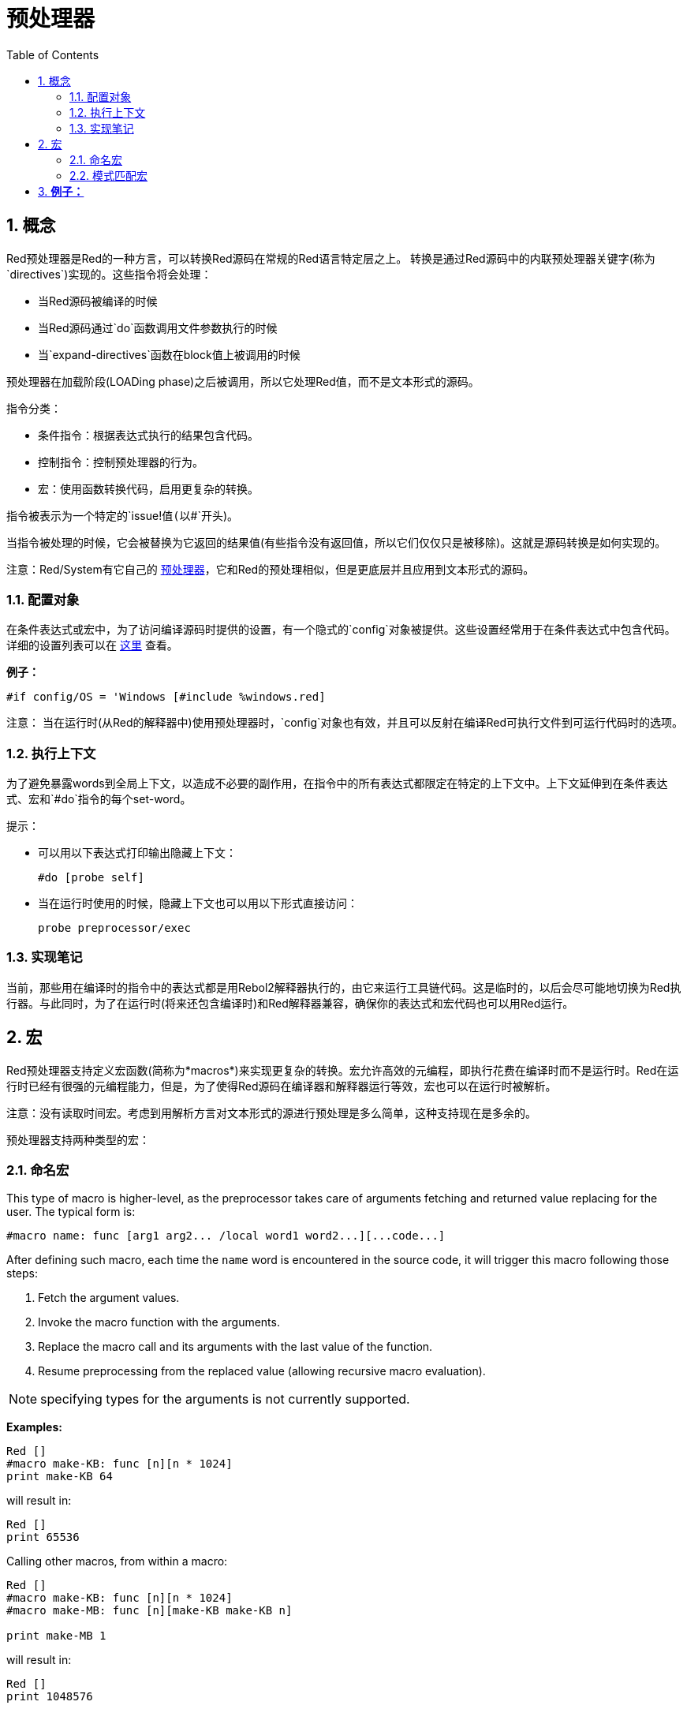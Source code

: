 = 预处理器
:toc:
:numbered:


== 概念

Red预处理器是Red的一种方言，可以转换Red源码在常规的Red语言特定层之上。 转换是通过Red源码中的内联预处理器关键字(称为`directives`)实现的。这些指令将会处理：

* 当Red源码被编译的时候
* 当Red源码通过`do`函数调用文件参数执行的时候
* 当`expand-directives`函数在block值上被调用的时候

预处理器在加载阶段(LOADing phase)之后被调用，所以它处理Red值，而不是文本形式的源码。

指令分类：

* 条件指令：根据表达式执行的结果包含代码。
* 控制指令：控制预处理器的行为。
* 宏：使用函数转换代码，启用更复杂的转换。

指令被表示为一个特定的`issue!`值(以`#`开头)。

当指令被处理的时候，它会被替换为它返回的结果值(有些指令没有返回值，所以它们仅仅只是被移除)。这就是源码转换是如何实现的。

注意：Red/System有它自己的 http://static.red-lang.org/red-system-specs-light.html#section-16[预处理器]，它和Red的预处理相似，但是更底层并且应用到文本形式的源码。

=== 配置对象

在条件表达式或宏中，为了访问编译源码时提供的设置，有一个隐式的`config`对象被提供。这些设置经常用于在条件表达式中包含代码。详细的设置列表可以在 https://github.com/red/red/blob/master/system/compiler.r#L31[这里] 查看。

*例子：*
    
    #if config/OS = 'Windows [#include %windows.red]

注意：
当在运行时(从Red的解释器中)使用预处理器时，`config`对象也有效，并且可以反射在编译Red可执行文件到可运行代码时的选项。

=== 执行上下文

为了避免暴露words到全局上下文，以造成不必要的副作用，在指令中的所有表达式都限定在特定的上下文中。上下文延伸到在条件表达式、宏和`#do`指令的每个set-word。

提示：

* 可以用以下表达式打印输出隐藏上下文：
        
        #do [probe self]
        
* 当在运行时使用的时候，隐藏上下文也可以用以下形式直接访问：
        
        probe preprocessor/exec

=== 实现笔记

当前，那些用在编译时的指令中的表达式都是用Rebol2解释器执行的，由它来运行工具链代码。这是临时的，以后会尽可能地切换为Red执行器。与此同时，为了在运行时(将来还包含编译时)和Red解释器兼容，确保你的表达式和宏代码也可以用Red运行。

== 宏

Red预处理器支持定义宏函数(简称为*macros*)来实现更复杂的转换。宏允许高效的元编程，即执行花费在编译时而不是运行时。Red在运行时已经有很强的元编程能力，但是，为了使得Red源码在编译器和解释器运行等效，宏也可以在运行时被解析。

注意：没有读取时间宏。考虑到用解析方言对文本形式的源进行预处理是多么简单，这种支持现在是多余的。

预处理器支持两种类型的宏：

=== 命名宏

This type of macro is higher-level, as the preprocessor takes care of arguments fetching and returned value replacing for the user. The typical form is:

    #macro name: func [arg1 arg2... /local word1 word2...][...code...]
    
After defining such macro, each time the `name` word is encountered in the source code, it will trigger this macro following those steps:

. Fetch the argument values.
. Invoke the macro function with the arguments.
. Replace the macro call and its arguments with the last value of the function.
. Resume preprocessing from the replaced value (allowing recursive macro evaluation).

NOTE: specifying types for the arguments is not currently supported.

*Examples:*
----
Red []
#macro make-KB: func [n][n * 1024]
print make-KB 64
----  
will result in:    
----
Red []
print 65536
----
Calling other macros, from within a macro:
----
Red []
#macro make-KB: func [n][n * 1024]
#macro make-MB: func [n][make-KB make-KB n]

print make-MB 1
----  
will result in:    
----  
Red []
print 1048576
----
=== 模式匹配宏

Instead of matching a word and fetching argument, this type of macros matches a pattern provided as a Parse dialect rule or keyword. Like for the named macros, the returned value is used as replacement for the matched pattern.

Thought, there is also a lower-level version of this type of macros, which is triggered by the usage of the `[manual]` attribute. In such case, there are no implicit actions, but full control is given to the user.  No automatic replacement takes place, it is up to the macro function to apply the desired transformations and set the resuming point of the processing.

The typical form of pattern-matching macros is:
----
 #macro <rule> func [<attribute> start end /local word1 word2...][...code...]
----
The `<rule>` part can be:

* a lit-word! value: for matching a specfic word.
* a word! value: a Parse keyword, like a datatype name or `skip` for matching *all* values.
* a block! value: a Parse dialect rule.

`start` and `end` argument are references delimiting the matched pattern in the source code. The return value needs to be a reference to the resuming position.

`<attribute>` can be `[manual]`, which triggers the low-level manual mode for the macro.

*例子：*
----
Red []

#macro integer! func [s e][s/1 + 1]
print 1 + 2
----
will result in:
----
Red []
print 2 + 3 
----
使用*manual*模式，相同的宏可以被写作：
----
Red []

#macro integer! func [[manual] s e][s/1: s/1 + 1 next s]
print 1 + 2
----
  
Using a block rule to create a variable-arity function:
----
Red []
#macro ['max some [integer!]] func [s e][
    first maximum-of copy/part next s e
]
print max 4 2 3 8 1
----
will result in:
----
Red []
print 8 
----
== Directives 

=== #if 

*Syntax*
----
#if <expr> [<body>]

<expr> : expression whose last value will be used as a condition.
<body> : code to be included if <expr> is true.
----
*Description*

Include a block of code if the conditional expression is true. If the `<body>` block is included, it will be also passed to the preprocessor.

*Examples*
----
Red []

#if config/OS = 'Windows [print "OS is Windows"]
----
will result in the following code if run on Windows:
----
Red []

print "OS is Windows"
----
and otherwise, will result in just:
----
Red []
----
It is also possible to define your own words using `#do` directive, which can be used in conditional expressions later:
----
Red []

#do [debug?: yes]

#if debug? [print "running in debug mode"]
----
will result in:
----
Red []

print "running in debug mode"
----
=== #either 

*Syntax*
----
#either <expr> [<true>][<false>]

<expr>  : expression whose last value will be used as a condition.
<true>  : code to be included if <expr> is true.
<false> : code to be included if <expr> is false.
----
*Description*

Choose a block of code to include depending on a conditional expression. The included block will be also passed to the preprocessor.

*Example*
----
Red []

print #either config/OS = 'Windows ["Windows"]["Unix"]
----
will result in the following code if run on Windows:
----
Red []

print "Windows"
----
and otherwise, will result in:
----
Red []

print "Unix"
----
=== #switch 

*Syntax*
----
#switch <expr> [<value1> [<case1>] <value2> [<case2>] ...]
#switch <expr> [<value1> [<case1>] <value2> [<case2>] ... #default [<default>]]

<valueN>  : value to match.
<caseN>   : code to be included if last tested value matched.
<default> : code to be included if no other value matched.
----
*Description*

Choose a block of code to include among several choices, depending on a value. The included block will be also passed to the preprocessor.

*Example*
----
Red []

print #switch config/OS [
    Windows ["Windows"]
    Linux   ["Unix"]
    MacOSX  ["macOS"]
]
----   
will result in the following code if run on Windows:
----
Red []

print "Windows"
----
=== #case 

*Syntax*
----
#case [<expr1> [<case1>] <expr2> [<case2>] ...]

<exprN> : conditional expression.
<caseN> : code to be included if last conditional expression was true.
---- 
*Description*

Choose a block of code to include among several choices, depending on a value. The included block will be also passed to the preprocessor.

*Example*
----
Red []

#do [level: 2]

print #case [
    level = 1  ["Easy"]
    level >= 2 ["Medium"]
    level >= 4 ["Hard"]
]
----  
will result in:
----
Red []

print "Medium"
----
=== #include 

*Syntax*
----
#include <file>

<file> : Red file to be included (file!).
----  
*Description*

When evaluated at compile-time, read and include the argument file contents at the current position. The file can contain a path, absolute or relative to the current script. When run by the Red interpreter, this directive is just replaced by a `do`, and no file inclusion occurs.

=== #do 

*Syntax*
----
#do [<body>]
#do keep [<body>]

<body> : any Red code.
----    
*Description*

Evaluate the body block in the hidden execution context. If `keep` is used, replace the directive and argument with the result of evaluating `body`.

*Example*
----
Red []

#do [a: 1]

print ["2 + 3 =" #do keep [2 + 3]]
    
#if a < 0 [print "negative"]
----    
will result in:
----
Red []

print ["2 + 3 =" 5]
----

=== #macro

*Syntax*
----
#macro <name> func <spec> <body>
#macro <pattern> func <spec> <body>

<name>    : name of the macro function (set-word!).
<pattern> : matching rule for triggering the macro (block!, word!, lit-word!).
<spec>    : specification block for the macro function.
<body>    : body block of the macro function.
----

*Description*

Create a macro function.

For a named macro, the specification block can declare as many arguments as needed. The body needs to return a value that will be used to replace the macro call and its arguments. Returning an empty block will just remove the macro call and its arguments.

For a pattern-matching macro, the specification block must declare only **two** arguments, the starting reference and ending reference of the matched pattern. By convention, the arguments names are: `func [start end]` or `func [s e]` as short form. By default, the body needs to return a value that will be used to replace the matched pattern. Returning an empty block will just remove the matched pattern. 

A *manual* mode is also available for pattern-matching macros. It can be set by putting a `[manual]` attribute in the function *spec* block: `func [[manual] start end]`. Such manual mode requires the macro to return the resuming position (instead of a replacement value). If it needs to *reprocess* a replaced pattern, then `start` is the value to return. If it needs to *skip* the matched pattern, then `end` is the value to return. Other positions can also be returned, depending on the transformation achieved by the macro, and the desire to partially or fully reprocess the replaced value(s).

A pattern-matching macro accepts:

* a block: specifies a pattern to match using the Parse dialect.
* a word: specifies a valid Parse dialect word (like a datatype name, or `skip` to match all values).
* a lit-word: specifies a specific literal word to match.

*Examples*
----
Red []
#macro pow2: func [n][to integer! n ** 2]
print pow2 10
print pow2 3 + pow2 4 = pow2 5
----
will result in:
----
Red []
print 100
print 9 + 16 = 25
----   
Pattern-matching macro example:
----
Red []
#macro [number! '+ number! '= number!] func [s e][
    do copy/part s e
]

print 9 + 16 = 25
----
will result in:
----
Red []
print true
----
A pattern-matching macro in manual mode:
----
Red []
#macro ['sqrt number!] func [[manual] s e][
    if negative? s/2 [
        print [
            "*** SQRT Error: no negative number allowed" lf
            "*** At:" copy/part s e
        ]
        halt
    ]
    e             ;-- returns position passed the matched pattern
]

print sqrt 9
print sqrt -4
----
will result in:
----
*** SQRT Error: no negative number allowed 
*** At: sqrt -4
(halted)
----

=== #local 

*Syntax*
----
#local [<body>]

<body> : arbitrary Red code containing local macros definitions.
----    
*Description*

Create a local context for macros. All macros defined in that context will be discarded on exit. Therefore, the local macros also need to be locally applied. This directive can be used recursively (`#local` is a valid directive in `<body>`).

*Example*
----
Red []
print 1.0
#local [
    #macro float! func [s e][to integer! s/1]
    print [1.23 2.54 123.789]
]
print 2.0
----
will result in:
----
Red []
print 1.0
print [1 3 124]
print 2.0
----
=== #reset 

*Syntax*
----
#reset
---- 
*Description*

Reset the hidden context, emptying it from all previously defined words and removing all previously defined macros.

=== #process

*Syntax*
----
#process [on | off]
---- 
*Description*

Enable or disable the preprocessor (it is enabled by default). This is an escape mechanism to avoid processing parts of Red files where directives are used literally and not meant for the preprocessor (for example, if used in a dialect with a different meaning).

Implementation constraint: when enabling the preprocessor again after disabling it earlier, the `#process off` directive needs to be at same (or higher) level of nesting in the code.

*Example*
----
Red []

print "Conditional directives:"
#process off
foreach d [#if #either #switch #case][probe d]
#process on
----    
will result in:
----
Red []

print "Conditional directives:"
foreach d [#if #either #switch #case][probe d]
----
=== #trace 

*Syntax*
----
#trace [on | off]
----  
*Description*

Enable or disable the debugging output of evaluated expressions and macros on screen. There are no specific constraints on where this directive can be used in the Red sources.


== Runtime API anchor:runtime-api[]

The Red preprocessor can also work at run-time, in order to be able to evaluate source code using preprocessor directives also from the interpreter. It will be invoked automatically when using `do` on a `file!` value. Note that the following form can be used to `do` a file without invoking the preprocessor: `do load %file`.

=== expand-directives 

*Syntax*
----
expand-directives [<body>]
expand-directives/clean [<body>]

<body> : arbitrary Red code containing preprocessor directives.
----
*Description*

Invoke the preprocessor on a block value. The argument block will be modified and used as returned value. If `/clean` refinement is used, the preprocessor state is reset, so all the macros previously defined are erased.

*Example*
----
expand-directives [print #either config/OS = 'Windows ["Windows"]["Unix"]]
----
will return on Windows platform:
----
[print "Windows"]
----